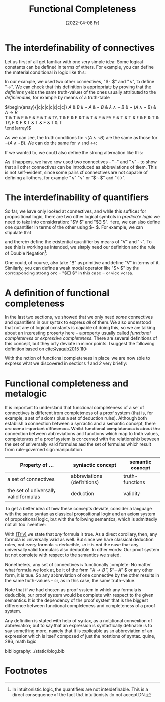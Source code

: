 :PROPERTIES:
:ID:       20220408T213745.091724
:CATEGORY: Website
:CREATED:  [2022-04-08 Fr 21:37]
:END:
#+title: Functional Completeness
#+date: [2022-04-08 Fr]
#+filetags: logical
#+hugo_base_dir: ../
#+hugo_section: posts
#+hugo_type: post
#+hugo_custom_front_matter: :tikzjax false
 # #+hugo_lastmod:
#+hugo_tags: logic syntax 
#+csl-style: ../static/apa.csl
#+csl-locale: en-US
#+startup: latexpreview
#+options: tex:dvisvgm
#+description: In most logic courses, the connectives of classical logic are defined in terms of two primitive connectives. But why does it work, and why should one bother instead of introducing every connective as primitive? This post aims to answer these questions by explaining the concept of *functional completeness*.
#+LATEX_HEADER: \usepackage{array,tabularray}
#+LATEX_HEADER: \newenvironment{chain}[1][$\leftrightarrow$]%
#+LATEX_HEADER:{\begin{tblr}
#+LATEX_HEADER:{colspec={lc@{#1 \hskip \tabcolsep}ll}, 
#+LATEX_HEADER:column{2-4} = {mode=dmath}, 
#+LATEX_HEADER:cell{1}{1}={mode=dmath}}
#+LATEX_HEADER:}%
#+LATEX_HEADER:{\end{tblr}}

#+LATEX_HEADER:\usepackage{fontawesome}
#+LATEX_HEADER:\usepackage[most]{tcolorbox}
#+LAETX_HEADER:\usepackage{xcolor}
#+LATEX_HEADER:\definecolor{anthrazit}{HTML}{292a2d}
#+LATEX_HEADER:\definecolor{pink}{HTML}{fe5186}
#+LATEX_HEADER:\tcbuselibrary{theorems}
#+LATEX_HEADER:\newtcbtheorem{defin}{\hskip -1em \dgelb{\faicon{cog}~Definition}}%
#+LATEX_HEADER:{colback=anthrazit, fonttitle=\bfseries}{def}

* The interdefinability of connectives
Let us first of all get familiar with one very simple idea: Some logical constants can be defined in terms of others. For example, you can define the material conditional in logic like this:

\begin{equation*}
\tag{1} \hskip -15em
\text{``}\!\mathit{A} \to \mathit{B}\,\text{''} 
\text{ abbreviates } 
\text{``}\lnot ( \mathit{A} \land \lnot \mathit{B})\text{''}
\end{equation*}

In our example, we used two other connectives, "$\lnot $" and "$\land$", to define
"$\to$". We can check that this definition is appriopriate by proving that the /definiens/ yields the same truth-values of the ones usually attributed to the /definiendum/, for example by means of a truth-table:

#+ATTR_HTML: :class img-newline
$\begin{array}{|c|c|c|c|c|c|c|}
\hline
      \mathit{A}
   &  \mathit{B}
   & \lnot \mathit{A} 
   & \lnot \mathit{B} 
   &  \mathit{A}  \land \neg  \mathit{B}
   & \lnot (\mathit{A}  \land \neg  \mathit{B})
   &  \mathit{A}  \to  \mathit{B} \\
  \hline
  T & T & F & F & F & T & T\\ \hline
  T & F & F & T & T & F & F\\ \hline
  F & T & T & F & F & T & T\\ \hline
  F & F & T & T & F & T & T\\
  \hline 
  \end{array}$

As we can see, the truth conditions for $\lnot (\mathit{A}  \land \neg  \mathit{B})$ are the same as those for $\lnot (\mathit{A}  \land \neg  \mathit{B})$. We can do the same for $\lor$ and $\leftrightarrow$:

#+NAME: Versuch
\begin{equation*}
\tag{2} \hskip -15em
\text{``}\!\mathit{A} \lor \mathit{B}\,\text{''} 
\text{ abbreviates } 
\text{``}\lnot ( \lnot \mathit{A} \land \lnot \mathit{B})\text{''}
\end{equation*}

\begin{equation*}
\tag{3} \hskip -15em
\text{``}\!\mathit{A} \leftrightarrow \mathit{B}\,\text{''} 
\text{ abbreviates } 
\text{``}\lnot (\mathit{A} \land \lnot \mathit{B}) \land \lnot (\mathit{B} \land \lnot \mathit{A})\text{''}
\end{equation*}

If we wanted to, we could also define the strong alternation like this:
\begin{equation*}
\label{eq:4}
\tag{4} \hskip -15em
\text{``}\!\mathit{A} \nabla \mathit{B}\,\text{''} 
\text{ abbreviates } 
\text{``} \lnot (\lnot (\mathit{A} \land \lnot \mathit{B}) \land \lnot (\mathit{B} \land \lnot \mathit{A}))\text{''}
\end{equation*}

As it happens, we have now used two connectives -- "$\neg$" and "$\land$" -- to show that all other connectives can be introduced as abbreviations of them. This is not self-evident, since some pairs of connectives are not capable of defining all others, for example "$\land$" "$\lor$" or "$\lnot $" and "$\leftrightarrow$". 

* The interdefinability of quantifiers
So far, we have only looked at connectives, and while this suffices for propositional logic, there are two other logical symbols in /predicate/ /logic/ we need to take into consideration: "$\forall $" and "$\exists $". Here, we can also define one quantifier in terms of the other using $\lnot $. For example, we can stipulate that

\begin{equation*}
\tag{4} \hskip -15em
\text{``}\exists\mathit{x}\,\text{''} 
\text{ abbreviates } 
\text{``} \lnot \forall\mathit{x}\,\lnot\text{''}
\end{equation*}

and thereby define the existential quantifier by means of "$\forall$" and "$\neg$". To see this is working as intended, we simply need our definition and the rule of Double Negation[fn:1]:

# \begin{chain}
#     \neg \forall \mathit{x} \mathit{A}   && \kgrün{\neg \forall \mathit{x}\, \lnot }\lnot \mathit{A} \hphantom{\lnot\lnot } & DN \\
#     && \exists \mathit{x} \, \lnot \mathit{A}   & Def_\exists  
# \end{chain} \vskip 2em

# \begin{chain}
#   \forall \mathit{x} \mathit{A} \hphantom{\lnot }  && \lnot \kgrün{\lnot \forall \mathit{x} \, \lnot}\lnot \mathit{A} \hphantom{\lnot} &  DN  \\
#          &&  \lnot \exists \mathit{x} \, \lnot \mathit{A}   & Def_\exists  
# \end{chain}

# \begin{chain}
#     \forall \mathit{x}\,\lnot  \mathit{A}   && \lnot \kgrün{\neg \forall \mathit{x} \,  \lnot } \mathit{A} \hphantom{\lnot\lnot }& DN \\
#     && \lnot \dgelb{\exists \mathit{x}} \mathit{A}   & Def_\exists  
# \end{chain}
One could, of course, also take "$\exists$" as primitive and define "$\forall$" in terms of it. Similarly, you can define a weak modal operator like "$\Diamond $" by the corresponding strong one -- "$\Box $" in this case -- or vice versa.
* A definition of functional completeness
In the last two sections, we showed that we only need /some/ connectives and quantifiers in our syntax to express /all/ of them. We also understood that not any of logical constants is capable of doing this, so we are talking about an interesting property here -- a property usually called /functional completeness/ or /expressive completeness/. There are several definitions of this concept, but they only deviate in minor points. I suggest the following definition based on [[cite:&yaqub2015 110]]:

#+ATTR_HTML: :class equation-definition
#+ATTR_HTML: :class equation-definition
\begin{defin}{Functional Completeness}
  \Large A \textit{logical operator} is a connective, quantifier or modal operator.  \vskip .5em
  A set S of logical operators ist \textcolor{pink}{\textit{functionally complete}} for a language L if and only if every unary and binary logical operator is expressible in L in terms of S.
\end{defin}

With the notion of functional completeness in place, we are now able to express what we discovered in sections [[*The interdefinability of connectives][1]] and [[*The interdefinability of quantifiers][2]] very briefly:

\begin{equation*} \hskip -15em
\tag{5} \text{The set $\{ \lnot, \land \}$ is functionally complete for propositional logic.}
\end{equation*}

\begin{equation*} \hskip -15em
\tag{6} \text{The set $\{\lnot, \land, \forall\}$ is functionally complete for predicate logic.}
\end{equation*}

* Functional completeness and metalogic
It is important to understand that functional completeness of a set of connectives is different from completeness of a proof system (that is, for example, a set of axioms plus a set of deduction rules). Although both establish a connection between a syntactic and a semantic concept, there are some important differences. Whilst functional completeness is about the connection between abbreviations and functions which map to truth values, completeness of a proof system is concerned with the relationship between the set of universally valid formulas and the set of formulas which result from rule-governed sign manipulation.

| Property of  ...                      | syntactic concept           | semantic concept |
|---------------------------------------+-----------------------------+------------------|
| a set of connectives                  | abbreviations (definitions) | truth-functions  |
| the set of universally valid formulas | deduction                   | validity         |

To get a better idea of how these concepts deviate, consider a language with the same syntax as classical propositional logic and an axiom system of propositional logic, but with the following semantics, which is admittedly not all too inventive:

<<Triv>>
#+attr_html: :class img-newline
\begin{equation*} \hskip -15em
\tag{Triv} 
\mathit{v\,(\!A)}=T 
\end{equation*} 

With [[Triv][(Triv)]] we state that /any/ formula is true. As a direct corollary, then, any formula is universally valid as well. But since we have classical deduction rules, not every formula is deducible, so it is not the case that any universally valid formula is also deducible. In other words: Our proof system ist not complete with respect to the semantics we stated. 

Nonetheless, any set of connectives is functionally complete: No matter what formula we look at, be it of the form  $\text{``}\!\mathit{A} \to \mathit{B}\,\text{''}$, $\text{``}\neg \mathit{A}\text{''} $ or any other form, it is true. So any abbreviation of one connective by the other results in the same truth-values -- or, as in this case, the same truth-value.

Note that if we had chosen as proof system in which any formula is deducible, our proof system would be complete with respect to the given semantics. It is the dependency of the proof system that is the biggest difference between functional completeness and completeness of a proof system.

Any definition is stated with help of syntax, as a notational convention of abbreviation; but to say that an expression is syntactically definable is to say something more, namely that it is explicable as an abbreviation of an expression which is itself composed of just the notations of syntax.
quine, 286, math logic 

bibliography:../static/blog.bib

* Footnotes

[fn:1]In intuitionistic logic, the quantifiers are not interdefinable. This is a direct consequence of the fact that intuitionists do not accept DN.
